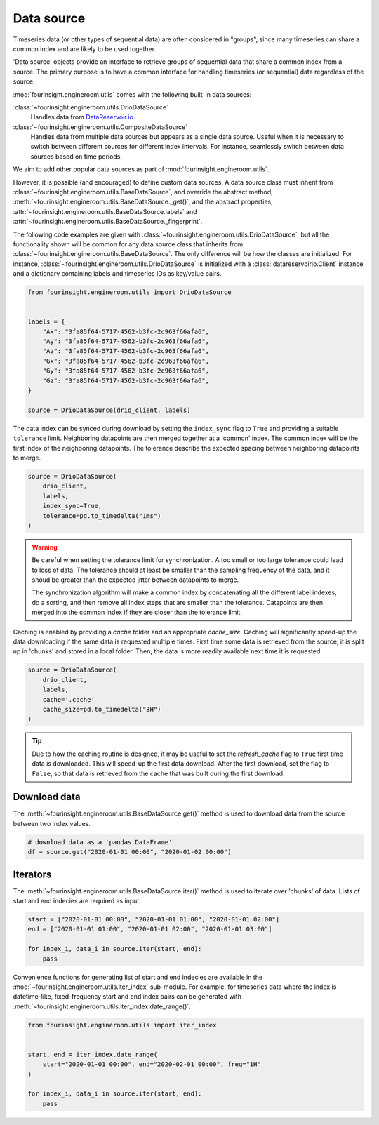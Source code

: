 Data source
===========

Timeseries data (or other types of sequential data) are often considered in "groups", since
many timeseries can share a common index and are likely to be used together.

.. note: A "group" can only have a single member, and still benefit from
        the utilities described below.

'Data source' objects provide an interface to retrieve groups of sequential data that share a common index
from a source. The primary purpose is to have a common interface for handling timeseries (or sequential) data
regardless of the source.

:mod:`fourinsight.engineroom.utils` comes with the following built-in data sources:

:class:`~fourinsight.engineroom.utils.DrioDataSource`
    Handles data from DataReservoir.io_.

:class:`~fourinsight.engineroom.utils.CompositeDataSource`
    Handles data from multiple data sources but appears as a single data source. Useful when it is
    necessary to switch between different sources for different index intervals. For instance,
    seamlessly switch between data sources based on time periods.

.. _DataReservoir.io: https://www.datareservoir.io/

We aim to add other popular data sources as part of :mod:`fourinsight.engineroom.utils`.

However, it is possible (and encouraged) to define custom data sources. A data source class must
inherit from :class:`~fourinsight.engineroom.utils.BaseDataSource`, and override the
abstract method, :meth:`~fourinsight.engineroom.utils.BaseDataSource._get()`,
and the abstract properties, :attr:`~fourinsight.engineroom.utils.BaseDataSource.labels`
and :attr:`~fourinsight.engineroom.utils.BaseDataSource._fingerprint`.

The following code examples are given with :class:`~fourinsight.engineroom.utils.DrioDataSource`, but
all the functionality shown will be common for any data source class that inherits from :class:`~fourinsight.engineroom.utils.BaseDataSource`.
The only difference will be how the classes are initialized. For instance,
:class:`~fourinsight.engineroom.utils.DrioDataSource` is initialized with a
:class:`datareservoirio.Client` instance and a dictionary containing labels and timeseries
IDs as key/value pairs.

.. code-block:: python

    from fourinsight.engineroom.utils import DrioDataSource


    labels = {
        "Ax": "3fa85f64-5717-4562-b3fc-2c963f66afa6",
        "Ay": "3fa85f64-5717-4562-b3fc-2c963f66afa6",
        "Az": "3fa85f64-5717-4562-b3fc-2c963f66afa6",
        "Gx": "3fa85f64-5717-4562-b3fc-2c963f66afa6",
        "Gy": "3fa85f64-5717-4562-b3fc-2c963f66afa6",
        "Gz": "3fa85f64-5717-4562-b3fc-2c963f66afa6",
    }

    source = DrioDataSource(drio_client, labels)

The data index can be synced during download by setting the ``index_sync`` flag
to ``True`` and providing a suitable ``tolerance`` limit. Neighboring datapoints are
then merged together at a 'common' index. The common index will be the first
index of the neighboring datapoints. The tolerance describe the expected spacing
between neighboring datapoints to merge.

.. code-block:: python

    source = DrioDataSource(
        drio_client,
        labels,
        index_sync=True,
        tolerance=pd.to_timedelta("1ms")
    )

.. warning::
    Be careful when setting the tolerance limit for synchronization. A too small
    or too large tolerance could lead to loss of data. The tolerance should at least
    be smaller than the sampling frequency of the data, and it shoud be greater than
    the expected jitter between datapoints to merge.

    The synchronization algorithm will make a common index by concatenating all
    the different label indexes, do a sorting, and then remove all index steps that are
    smaller than the tolerance. Datapoints are then merged into the common index
    if they are closer than the tolerance limit.

Caching is enabled by providing a `cache` folder and an appropriate `cache_size`.
Caching will significantly speed-up the data downloading if the same data is requested
multiple times. First time some data is retrieved from the source, it is split up in
'chunks' and stored in a local folder. Then, the data is more readily available
next time it is requested.

.. code-block:: python

    source = DrioDataSource(
        drio_client,
        labels,
        cache='.cache'
        cache_size=pd.to_timedelta("3H")
    )

.. tip::
    Due to how the caching routine is designed, it may be useful to set the `refresh_cache`
    flag to ``True`` first time data is downloaded. This will speed-up the first
    data download. After the first download, set the flag to ``False``, so that data
    is retrieved from the cache that was built during the first download.


Download data
-------------

The :meth:`~fourinsight.engineroom.utils.BaseDataSource.get()` method is used to download data from the source between two index values.

.. code-block:: python

    # download data as a 'pandas.DataFrame'
    df = source.get("2020-01-01 00:00", "2020-01-02 00:00")

Iterators
---------
The :meth:`~fourinsight.engineroom.utils.BaseDataSource.iter()` method is used to iterate over 'chunks' of data. Lists of start and
end indecies are required as input.

.. code-block:: python

    start = ["2020-01-01 00:00", "2020-01-01 01:00", "2020-01-01 02:00"]
    end = ["2020-01-01 01:00", "2020-01-01 02:00", "2020-01-01 03:00"]

    for index_i, data_i in source.iter(start, end):
        pass


Convenience functions for generating list of start and end indecies are available in the
:mod:`~fourinsight.engineroom.utils.iter_index` sub-module. For example, for timeseries data where
the index is datetime-like, fixed-frequency start and end index pairs can be generated with
:meth:`~fourinsight.engineroom.utils.iter_index.date_range()`.

.. code-block:: python

    from fourinsight.engineroom.utils import iter_index


    start, end = iter_index.date_range(
        start="2020-01-01 00:00", end="2020-02-01 00:00", freq="1H"
    )

    for index_i, data_i in source.iter(start, end):
        pass